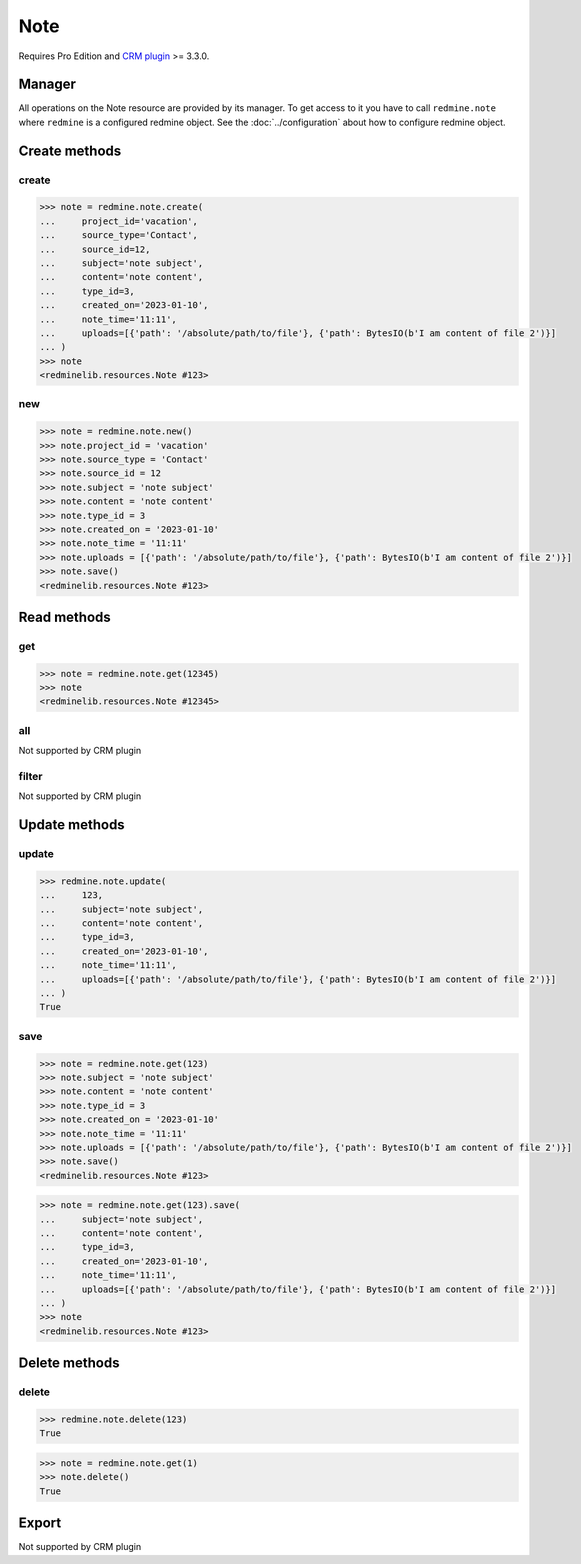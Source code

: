 Note
====

Requires Pro Edition and `CRM plugin <https://www.redmineup.com/pages/plugins/crm>`_ >= 3.3.0.

Manager
-------

All operations on the Note resource are provided by its manager. To get access to
it you have to call ``redmine.note`` where ``redmine`` is a configured redmine object.
See the :doc:`../configuration` about how to configure redmine object.

Create methods
--------------

.. versionadded:: 2.4.0

create
++++++

.. py:method:: create(**fields)
   :module: redminelib.managers.ResourceManager
   :noindex:

   Creates new Note resource with given fields and saves it to the CRM plugin.

   :param project_id: (required). Id or identifier of note's project.
   :type project_id: int or string
   :param string source_type: (required). Resource type, note will belong to: Contact or Deal.
   :param int source_id: (required). Id of the resource, note will belong to, depending on the chosen source_type.
   :param string content: (optional). Note content.
   :param string subject: (optional). Note subject.
   :param int type_id:
    .. raw:: html

       (optional). Note type id (will default to Note if not set):

    - 0 - email
    - 1 - call
    - 2 - meeting

   :param created_on: (optional). Date when note was created.
   :type created_on: string or date object
   :param string note_time: (optional). Time when note was created.
   :param list uploads:
    .. raw:: html

       (optional). Uploads as [{'': ''}, ...], accepted keys are:

    - path (required). Absolute file path or file-like object that should be uploaded.
    - filename (optional). Name of the file after upload.
    - description (optional). Description of the file.
    - content_type (optional). Content type of the file.

   :return: :ref:`Resource` object

.. code-block:: python

   >>> note = redmine.note.create(
   ...     project_id='vacation',
   ...     source_type='Contact',
   ...     source_id=12,
   ...     subject='note subject',
   ...     content='note content',
   ...     type_id=3,
   ...     created_on='2023-01-10',
   ...     note_time='11:11',
   ...     uploads=[{'path': '/absolute/path/to/file'}, {'path': BytesIO(b'I am content of file 2')}]
   ... )
   >>> note
   <redminelib.resources.Note #123>

new
+++

.. py:method:: new()
   :module: redminelib.managers.ResourceManager
   :noindex:

   Creates new empty Note resource but saves it to the CRM plugin only when ``save()`` is called, also
   calls ``pre_create()`` and ``post_create()`` methods of the :ref:`Resource` object. Valid attributes
   are the same as for ``create()`` method above.

   :return: :ref:`Resource` object

.. code-block:: python

   >>> note = redmine.note.new()
   >>> note.project_id = 'vacation'
   >>> note.source_type = 'Contact'
   >>> note.source_id = 12
   >>> note.subject = 'note subject'
   >>> note.content = 'note content'
   >>> note.type_id = 3
   >>> note.created_on = '2023-01-10'
   >>> note.note_time = '11:11'
   >>> note.uploads = [{'path': '/absolute/path/to/file'}, {'path': BytesIO(b'I am content of file 2')}]
   >>> note.save()
   <redminelib.resources.Note #123>

Read methods
------------

get
+++

.. py:method:: get(resource_id)
   :module: redminelib.managers.ResourceManager
   :noindex:

   Returns single Note resource from the CRM plugin by its id.

   :param int resource_id: (required). Id of the note.
   :return: :ref:`Resource` object

.. code-block:: python

   >>> note = redmine.note.get(12345)
   >>> note
   <redminelib.resources.Note #12345>

all
+++

Not supported by CRM plugin

filter
++++++

Not supported by CRM plugin

Update methods
--------------

.. versionadded:: 2.4.0

update
++++++

.. py:method:: update(resource_id, **fields)
   :module: redminelib.managers.ResourceManager
   :noindex:

   Updates values of given fields of a Note resource and saves them to the CRM plugin.

   :param int resource_id: (required). Note id.
   :param string content: (optional). Note content.
   :param string subject: (optional). Note subject.
   :param int type_id:
    .. raw:: html

       (optional). Note type id (will default to Note if not set):

    - 0 - email
    - 1 - call
    - 2 - meeting

   :param created_on: (optional). Date when note was created.
   :type created_on: string or date object
   :param string note_time: (optional). Time when note was created.
   :param list uploads:
    .. raw:: html

       (optional). Uploads as [{'': ''}, ...], accepted keys are:

    - path (required). Absolute file path or file-like object that should be uploaded.
    - filename (optional). Name of the file after upload.
    - description (optional). Description of the file.
    - content_type (optional). Content type of the file.

   :return: True

.. code-block:: python

   >>> redmine.note.update(
   ...     123,
   ...     subject='note subject',
   ...     content='note content',
   ...     type_id=3,
   ...     created_on='2023-01-10',
   ...     note_time='11:11',
   ...     uploads=[{'path': '/absolute/path/to/file'}, {'path': BytesIO(b'I am content of file 2')}]
   ... )
   True

save
++++

.. py:method:: save(**attrs)
   :module: redminelib.resources.Note
   :noindex:

   Saves the current state of a Note resource to the CRM plugin. Attrs that
   can be changed are the same as for ``update()`` method above.

   :return: :ref:`Resource` object

.. code-block:: python

   >>> note = redmine.note.get(123)
   >>> note.subject = 'note subject'
   >>> note.content = 'note content'
   >>> note.type_id = 3
   >>> note.created_on = '2023-01-10'
   >>> note.note_time = '11:11'
   >>> note.uploads = [{'path': '/absolute/path/to/file'}, {'path': BytesIO(b'I am content of file 2')}]
   >>> note.save()
   <redminelib.resources.Note #123>

.. versionadded:: 2.1.0 Alternative syntax was introduced.

.. code-block:: python

   >>> note = redmine.note.get(123).save(
   ...     subject='note subject',
   ...     content='note content',
   ...     type_id=3,
   ...     created_on='2023-01-10',
   ...     note_time='11:11',
   ...     uploads=[{'path': '/absolute/path/to/file'}, {'path': BytesIO(b'I am content of file 2')}]
   ... )
   >>> note
   <redminelib.resources.Note #123>

Delete methods
--------------

.. versionadded:: 2.4.0

delete
++++++

.. py:method:: delete(resource_id)
   :module: redminelib.managers.ResourceManager
   :noindex:

   Deletes single Note resource from the CRM plugin by its id.

   :param int resource_id: (required). Note id.
   :return: True

.. code-block:: python

   >>> redmine.note.delete(123)
   True

.. py:method:: delete()
   :module: redminelib.resources.Note
   :noindex:

   Deletes current Note resource object from the CRM plugin.

   :return: True

.. code-block:: python

   >>> note = redmine.note.get(1)
   >>> note.delete()
   True

Export
------

Not supported by CRM plugin
